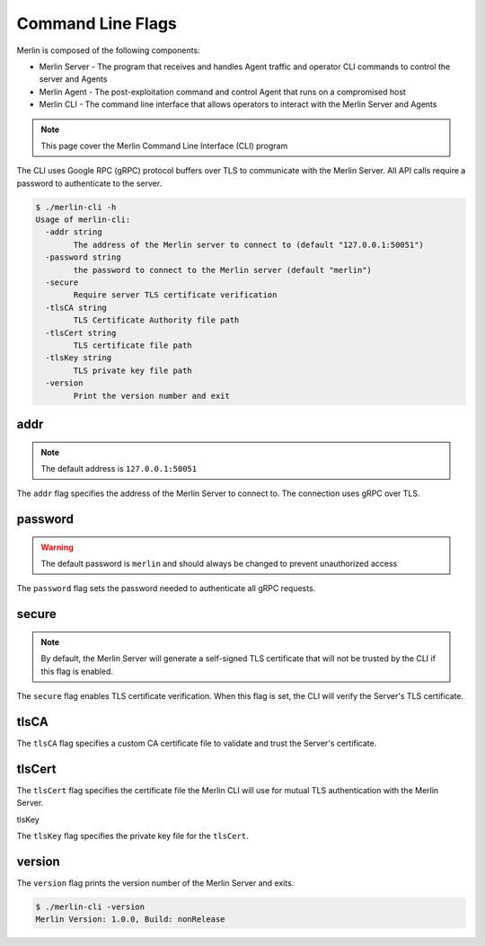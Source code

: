 Command Line Flags
==================

Merlin is composed of the following components:

* Merlin Server - The program that receives and handles Agent traffic and operator CLI commands to control the server and Agents
* Merlin Agent - The post-exploitation command and control Agent that runs on a compromised host
* Merlin CLI - The command line interface that allows operators to interact with the Merlin Server and Agents

.. note::
    This page cover the Merlin Command Line Interface (CLI) program

The CLI uses Google RPC (gRPC) protocol buffers over TLS to communicate with the Merlin Server.
All API calls require a password to authenticate to the server.

.. code-block:: text

    $ ./merlin-cli -h
    Usage of merlin-cli:
      -addr string
            The address of the Merlin server to connect to (default "127.0.0.1:50051")
      -password string
            the password to connect to the Merlin server (default "merlin")
      -secure
            Require server TLS certificate verification
      -tlsCA string
            TLS Certificate Authority file path
      -tlsCert string
            TLS certificate file path
      -tlsKey string
            TLS private key file path
      -version
            Print the version number and exit

addr
----

.. note::
    The default address is ``127.0.0.1:50051``

The ``addr`` flag specifies the address of the Merlin Server to connect to. The connection uses gRPC over TLS.

password
--------

.. warning::
    The default password is ``merlin`` and should always be changed to prevent unauthorized access

The ``password`` flag sets the password needed to authenticate all gRPC requests.

secure
------

.. note::
    By default, the Merlin Server will generate a self-signed TLS certificate that will not be trusted by the CLI if this flag is enabled.

The ``secure`` flag enables TLS certificate verification. When this flag is set, the CLI will verify the Server's TLS certificate.

tlsCA
-----

The ``tlsCA`` flag specifies a custom CA certificate file to validate and trust the Server's certificate.

tlsCert
-------

The ``tlsCert`` flag specifies the certificate file the Merlin CLI will use for mutual TLS authentication with the Merlin Server.

tlsKey

The ``tlsKey`` flag specifies the private key file for the ``tlsCert``.

version
-------

The ``version`` flag prints the version number of the Merlin Server and exits.

.. code-block:: text

    $ ./merlin-cli -version
    Merlin Version: 1.0.0, Build: nonRelease

